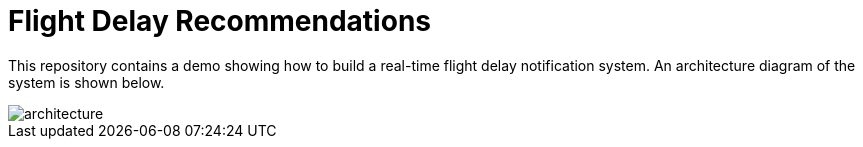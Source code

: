 = Flight Delay Recommendations

This repository contains a demo showing how to build a real-time flight delay notification system.
An architecture diagram of the system is shown below.

image::images/architecture.png[]
